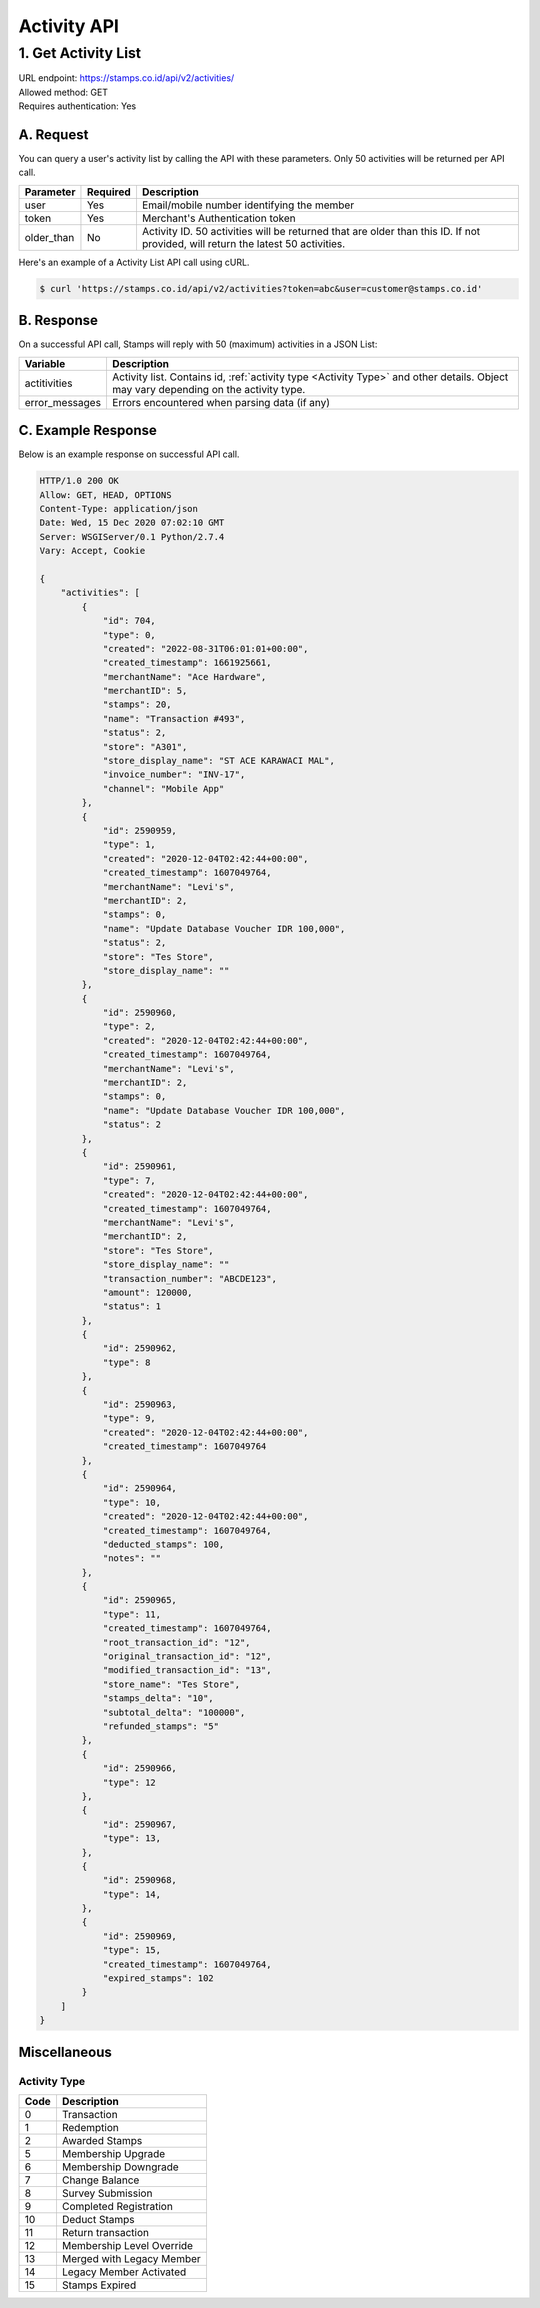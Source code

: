 ************************************
Activity API
************************************

1. Get Activity List
====================
| URL endpoint: https://stamps.co.id/api/v2/activities/
| Allowed method: GET
| Requires authentication: Yes


A. Request
----------

You can query a user's activity list by calling the API with these parameters. Only 50 activities will be returned per API call.

=================== =========== =======================
Parameter           Required    Description
=================== =========== =======================
user                Yes         Email/mobile number identifying the member
token               Yes         Merchant's Authentication token
older_than          No          Activity ID. 50 activities will be returned that are older than this ID. If not provided, will return the latest 50 activities.
=================== =========== =======================

Here's an example of a Activity List API call using cURL.

.. code-block :: bash

    $ curl 'https://stamps.co.id/api/v2/activities?token=abc&user=customer@stamps.co.id'

B. Response
-----------

On a successful API call, Stamps will reply with 50 (maximum) activities in a JSON List:

=================== ==================
Variable            Description
=================== ==================
actitivities        Activity list.
                    Contains id, :ref:`activity type <Activity Type>` and other details.
                    Object may vary depending on the activity type.
error_messages      Errors encountered when parsing data (if any)
=================== ==================

C. Example Response
-------------------

Below is an example response on successful API call.

.. code-block:: javascript

    HTTP/1.0 200 OK
    Allow: GET, HEAD, OPTIONS
    Content-Type: application/json
    Date: Wed, 15 Dec 2020 07:02:10 GMT
    Server: WSGIServer/0.1 Python/2.7.4
    Vary: Accept, Cookie

    {
        "activities": [
            {
                "id": 704,
                "type": 0,
                "created": "2022-08-31T06:01:01+00:00",
                "created_timestamp": 1661925661,
                "merchantName": "Ace Hardware",
                "merchantID": 5,
                "stamps": 20,
                "name": "Transaction #493",
                "status": 2,
                "store": "A301",
                "store_display_name": "ST ACE KARAWACI MAL",
                "invoice_number": "INV-17",
                "channel": "Mobile App"
            },
            {
                "id": 2590959,
                "type": 1,
                "created": "2020-12-04T02:42:44+00:00",
                "created_timestamp": 1607049764,
                "merchantName": "Levi's",
                "merchantID": 2,
                "stamps": 0,
                "name": "Update Database Voucher IDR 100,000",
                "status": 2,
                "store": "Tes Store",
                "store_display_name": ""
            },
            {
                "id": 2590960,
                "type": 2,
                "created": "2020-12-04T02:42:44+00:00",
                "created_timestamp": 1607049764,
                "merchantName": "Levi's",
                "merchantID": 2,
                "stamps": 0,
                "name": "Update Database Voucher IDR 100,000",
                "status": 2
            },
            {
                "id": 2590961,
                "type": 7,
                "created": "2020-12-04T02:42:44+00:00",
                "created_timestamp": 1607049764,
                "merchantName": "Levi's",
                "merchantID": 2,
                "store": "Tes Store",
                "store_display_name": ""
                "transaction_number": "ABCDE123",
                "amount": 120000,
                "status": 1
            },
            {
                "id": 2590962,
                "type": 8
            },
            {
                "id": 2590963,
                "type": 9,
                "created": "2020-12-04T02:42:44+00:00",
                "created_timestamp": 1607049764
            },
            {
                "id": 2590964,
                "type": 10,
                "created": "2020-12-04T02:42:44+00:00",
                "created_timestamp": 1607049764,
                "deducted_stamps": 100,
                "notes": ""
            },
            {
                "id": 2590965,
                "type": 11,
                "created_timestamp": 1607049764,
                "root_transaction_id": "12",
                "original_transaction_id": "12",
                "modified_transaction_id": "13",
                "store_name": "Tes Store",
                "stamps_delta": "10",
                "subtotal_delta": "100000",
                "refunded_stamps": "5"
            },
            {
                "id": 2590966,
                "type": 12
            },
            {
                "id": 2590967,
                "type": 13,
            },
            {
                "id": 2590968,
                "type": 14,
            },
            {
                "id": 2590969,
                "type": 15,
                "created_timestamp": 1607049764,
                "expired_stamps": 102
            }
        ]
    }


Miscellaneous
------------------------------

Activity Type
^^^^^^^^^^^^^^^^^^^^^
=================== ===========
Code                Description
=================== ===========
0                   Transaction
1                   Redemption
2                   Awarded Stamps
5                   Membership Upgrade
6                   Membership Downgrade
7                   Change Balance
8                   Survey Submission
9                   Completed Registration
10                  Deduct Stamps
11                  Return transaction
12                  Membership Level Override
13                  Merged with Legacy Member
14                  Legacy Member Activated
15                  Stamps Expired
=================== ===========
